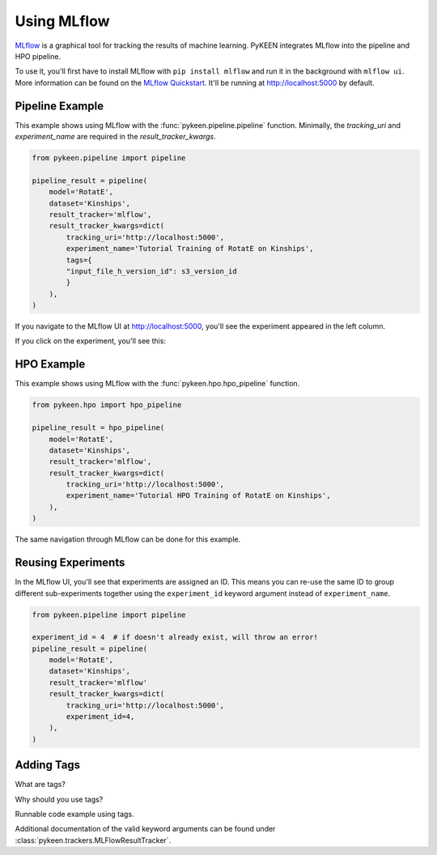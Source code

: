 Using MLflow
============
`MLflow <https://mlflow.org>`_ is a graphical tool for tracking the results of machine learning. PyKEEN integrates
MLflow into the pipeline and HPO pipeline.

To use it, you'll first have to install MLflow with ``pip install mlflow`` and run it in the background
with ``mlflow ui``. More information can be found on the
`MLflow Quickstart <https://mlflow.org/docs/latest/quickstart.html>`_. It'll be running at http://localhost:5000
by default.

Pipeline Example
----------------
This example shows using MLflow with the :func:`pykeen.pipeline.pipeline` function.
Minimally, the `tracking_uri` and `experiment_name` are required in the
`result_tracker_kwargs`.

.. code-block:: python

    from pykeen.pipeline import pipeline

    pipeline_result = pipeline(
        model='RotatE',
        dataset='Kinships',
        result_tracker='mlflow',
        result_tracker_kwargs=dict(
            tracking_uri='http://localhost:5000',
            experiment_name='Tutorial Training of RotatE on Kinships',
            tags={
            "input_file_h_version_id": s3_version_id
            }
        ),
    )

If you navigate to the MLflow UI at http://localhost:5000, you'll see the experiment appeared
in the left column.

.. image:: ../../img/mlflow_tutorial_1.png
  :alt: MLflow home

If you click on the experiment, you'll see this:

.. image:: ../../img/mlflow_tutorial_2.png
  :alt: MLflow experiment view

HPO Example
-----------
This example shows using MLflow with the :func:`pykeen.hpo.hpo_pipeline` function.

.. code-block:: python

    from pykeen.hpo import hpo_pipeline

    pipeline_result = hpo_pipeline(
        model='RotatE',
        dataset='Kinships',
        result_tracker='mlflow',
        result_tracker_kwargs=dict(
            tracking_uri='http://localhost:5000',
            experiment_name='Tutorial HPO Training of RotatE on Kinships',
        ),
    )

The same navigation through MLflow can be done for this example.

Reusing Experiments
-------------------
In the MLflow UI, you'll see that experiments are assigned an ID. This means you can re-use the same ID to group
different sub-experiments together using the ``experiment_id`` keyword argument instead of
``experiment_name``.

.. code-block:: python

    from pykeen.pipeline import pipeline

    experiment_id = 4  # if doesn't already exist, will throw an error!
    pipeline_result = pipeline(
        model='RotatE',
        dataset='Kinships',
        result_tracker='mlflow'
        result_tracker_kwargs=dict(
            tracking_uri='http://localhost:5000',
            experiment_id=4,
        ),
    )

Adding Tags
-----------
What are tags?

Why should you use tags?

Runnable code example using tags.

Additional documentation of the valid keyword arguments can be found
under :class:`pykeen.trackers.MLFlowResultTracker`.
